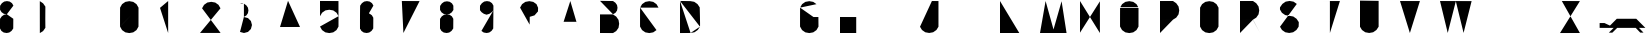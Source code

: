 SplineFontDB: 3.0
FontName: La_roquette
FullName: TurtleBase La Roquette
FamilyName: TurtleBase
Weight: Medium
Copyright: Created by Alice/Vincent/Margot/Lorene, with FontForge 2.0 (http://fontforge.sf.net)
UComments: "2012-11-21: Created." 
Version: 001.000
ItalicAngle: 0
UnderlinePosition: -100
UnderlineWidth: 50
Ascent: 800
Descent: 200
UFOAscent: 800
UFODescent: -200
LayerCount: 2
Layer: 0 0 "Back"  1
Layer: 1 0 "Fore"  0
NeedsXUIDChange: 1
FSType: 1
OS2Version: 0
OS2_WeightWidthSlopeOnly: 0
OS2_UseTypoMetrics: 0
CreationTime: 1353667666
ModificationTime: 1353667820
PfmFamily: 0
TTFWeight: 500
TTFWidth: 5
LineGap: 0
VLineGap: 0
OS2TypoAscent: 800
OS2TypoAOffset: 0
OS2TypoDescent: 200
OS2TypoDOffset: 0
OS2TypoLinegap: 90
OS2WinAscent: 800
OS2WinAOffset: 0
OS2WinDescent: -72
OS2WinDOffset: 0
HheadAscent: 0
HheadAOffset: 1
HheadDescent: 0
HheadDOffset: 1
OS2Vendor: 'PfEd'
DEI: 91125
LangName: 1033 "" "" "" "" "" "Version 001.000" 
Encoding: UnicodeBmp
Compacted: 1
UnicodeInterp: none
NameList: Adobe Glyph List
DisplaySize: -96
AntiAlias: 1
FitToEm: 1
WinInfo: 32 8 2
BeginChars: 65537 42

StartChar: zero
Encoding: 48 48 0
Width: 1000
VWidth: 0
GlyphClass: 2
Flags: W
LayerCount: 2
Fore
SplineSet
1.72949 160 m 0
 3.45898 157 467.312 643 462.917 634.675 c 1
 464 634 462.521 160 462.521 160 c 1
 412.521 73.3975 l 1
 330.605 16.0391 l 1
 232.125 -1.3252 l 1
 133.645 16.0391 l 1
 51.7295 73.3975 l 1
 1.72949 160 l 1
 1.72949 160 0 184 2.125 634.675 c 1
 52.125 721.277 l 1
 134.041 778.636 l 1
 232.521 796 l 1
 331.002 778.636 l 1
 412.917 721.277 l 1
 462.917 634.675 l 1
EndSplineSet
EndChar

StartChar: one
Encoding: 49 49 1
Width: 1000
VWidth: 0
GlyphClass: 2
Flags: W
LayerCount: 2
Fore
SplineSet
204.184 0.37207 m 1
 204.184 800 l 1
 0 628.67 l 1
EndSplineSet
EndChar

StartChar: three
Encoding: 51 51 2
Width: 1000
VWidth: 0
GlyphClass: 2
Flags: HW
LayerCount: 2
Fore
SplineSet
97.921875 734.2890625 m 0
 100 732 67.4697265625 743.873046875 48 750 c 25
 0 741 l 25
97.921875 403.735351562 m 0
97.921875 734.2890625 m 0
97.921875 734.2890625 m 1
 158.54296875 691.2890625 l 1
 198.693359375 633.950195312 l 1
 210.849609375 565.01171875 l 1
 198.693359375 496.076171875 l 1
 158.54296875 438.735351562 l 1
 97.921875 403.735351562 l 1
97.01171875 399.873046875 m 0
 199.907 373.403 l 1
 273.078 300.232 l 1
 299.86 200.279 l 1
 273.078 100.326 l 1
 199.907 27.1553 l 1
 99.9531 0.37207 l 1
 0 27.1553 l 1
EndSplineSet
EndChar

StartChar: two
Encoding: 50 50 3
Width: 1000
VWidth: 0
GlyphClass: 2
Flags: W
LayerCount: 2
Fore
SplineSet
51.6475 618 m 0
51.6475 618 m 1
 101.647 704.602 l 1
 183.563 761.961 l 1
 282.044 779.325 l 1
 380.524 761.961 l 1
 462.439 704.602 l 1
 512.439 618 l 1
 0 1.94824 l 1
 515.295 1.94824 l 1
EndSplineSet
EndChar

StartChar: four
Encoding: 52 52 4
Width: 1000
VWidth: 0
GlyphClass: 2
Flags: W
LayerCount: 2
Fore
SplineSet
500.6 151 m 1
 0 149.85 l 1
 200.6 805 l 1
344.6 451 m 1
 343.734 0.37207 l 1
EndSplineSet
EndChar

StartChar: five
Encoding: 53 53 5
Width: 1000
VWidth: 0
GlyphClass: 2
Flags: W
LayerCount: 2
Fore
SplineSet
462.917 420.675 m 0
 464 420 462.521 160 462.521 160 c 1
 412.521 73.3975 l 1
 330.605 16.0391 l 1
 232.125 -1.3252 l 1
 133.645 16.0391 l 1
 51.7295 73.3975 l 2
 50 75 0 162 0 162 c 1
462.917 420.675 m 1
 412.917 507.277 l 1
 331.002 564.636 l 1
 232.521 582 l 1
 134.041 564.636 l 1
 52.125 507.277 l 1
 2.125 420.675 l 1
 0 423 0.829102 652.673 0 801 c 1
 462 799 l 1
EndSplineSet
EndChar

StartChar: six
Encoding: 54 54 6
Width: 1000
VWidth: 0
GlyphClass: 2
Flags: W
LayerCount: 2
Fore
SplineSet
-3.13867 113.838 m 0
0.722656 112.928 m 0
 0 112.2 1.72266 383.072 1.72266 383.072 c 1
 44.7227 443.693 l 1
 102.062 483.844 l 1
 171 496 l 1
 239.936 483.844 l 1
 297.277 443.693 l 1
 332.277 383.072 l 1
 334 384 331.277 112.928 331.277 112.928 c 1
 288.277 52.3066 l 1
 230.938 12.1562 l 1
 166 0 l 1
 93.0645 12.1562 l 1
 35.7227 52.3066 l 1
 0.722656 112.928 l 1
 -0.78576 112.928 -0.25699 688 4.72266 685.072 c 1
 47.7227 745.693 l 1
 105.062 785.844 l 1
 174 798 l 1
 242.936 785.844 l 1
 300.277 745.693 l 1
 335.277 685.072 l 1
339.139 684.162 m 0
336.139 382.162 m 0
EndSplineSet
EndChar

StartChar: nine
Encoding: 57 57 7
Width: 1000
VWidth: 0
GlyphClass: 2
Flags: W
LayerCount: 2
Fore
SplineSet
35.7227 52.3066 m 1
 93.0645 12.1562 l 1
 166 0 l 1
 230.938 12.1562 l 1
 288.277 52.3066 l 1
 331.277 112.928 l 1
 331.277 112.928 337.001 686 335.277 685.072 c 1
 300.277 745.693 l 1
 242.936 785.844 l 1
 174 798 l 1
 105.062 785.844 l 1
 47.7227 745.693 l 1
 2.72266 685.072 l 1
 -2 681 0 570 0 570 c 1
 39.7227 520.307 l 1
 97.0645 480.156 l 1
 164 458 l 1
 234.938 480.156 l 1
 292.277 520.307 l 1
 336 568 l 1
EndSplineSet
EndChar

StartChar: eight
Encoding: 56 56 8
Width: 1000
VWidth: 0
GlyphClass: 2
Flags: W
LayerCount: 2
Fore
SplineSet
4.72266 680.072 m 1
 47.7227 740.693 l 1
 105.062 780.844 l 1
 174 793 l 1
 242.936 780.844 l 1
 300.277 740.693 l 1
 335.277 680.072 l 1
 332 679 335.277 575.928 335.277 575.928 c 1
 292.277 515.307 l 1
 234.938 475.156 l 1
 170 463 l 1
 97.0645 475.156 l 1
 39.7227 515.307 l 1
 1.72266 575.928 l 1
 1.72266 575.928 0 676 4.72266 680.072 c 1
1.72266 356.072 m 1
 44.7227 416.693 l 1
 102.062 456.844 l 1
 171 464 l 1
 239.936 456.844 l 1
 297.277 416.693 l 1
 332.277 356.072 l 1
 334 357 331.277 112.928 331.277 112.928 c 1
 288.277 52.3066 l 1
 230.938 12.1562 l 1
 166 0 l 1
 93.0645 12.1562 l 1
 35.7227 52.3066 l 1
 0.722656 112.928 l 2
 -0.0645407 112.928 0 360 1.72266 356.072 c 1
0.861328 576.838 m 0
-3.13867 113.838 m 0
339.139 679.162 m 0
336.139 355.162 m 0
EndSplineSet
EndChar

StartChar: question
Encoding: 63 63 9
Width: 1000
VWidth: 0
GlyphClass: 2
Flags: W
LayerCount: 2
Fore
SplineSet
240 87 m 1
 240 48 l 1
2.125 634.675 m 1
 52.125 721.277 l 1
 134.041 778.636 l 1
 232.521 796 l 1
 331.002 778.636 l 1
 412.917 721.277 l 1
 452.803 630.3 l 1
 449.906 540 l 1
 363 441 l 1
 244 405 l 1
 241 210 l 1
2.125 634.675 m 0
EndSplineSet
EndChar

StartChar: hyphen
Encoding: 45 45 10
Width: 1000
VWidth: 0
GlyphClass: 2
Flags: W
LayerCount: 2
Fore
SplineSet
1 384 m 1
 231.97 384 l 1
EndSplineSet
EndChar

StartChar: seven
Encoding: 55 55 11
Width: 1000
VWidth: 0
GlyphClass: 2
Flags: W
LayerCount: 2
Fore
SplineSet
215.236 501.388 m 1
 451.778 501.388 l 1
45.7842 800 m 1
 489.778 798.388 l 1
 85.2363 0 l 1
EndSplineSet
EndChar

StartChar: C
Encoding: 67 67 12
Width: 1000
VWidth: 0
GlyphClass: 2
Flags: W
LayerCount: 2
Fore
SplineSet
412.521 73.3975 m 1
 330.605 16.0391 l 1
 232.125 -1.3252 l 1
 133.645 16.0391 l 1
 51.7295 73.3975 l 1
 1.72949 160 l 1
 1.72949 160 0 184 2.125 634.675 c 0
462.917 634.675 m 1
 412.917 721.277 l 1
 331.002 778.636 l 1
 232.521 796 l 1
 134.041 778.636 l 1
 52.125 721.277 l 1
 2.125 634.675 l 1
EndSplineSet
EndChar

StartChar: parenright
Encoding: 41 41 13
Width: 1000
VWidth: 0
GlyphClass: 2
Flags: W
LayerCount: 2
Fore
SplineSet
-3.62207 801 m 0
-3.53125 -1.79199 m 0
-3.53125 -1.79199 m 0
-3.53125 -1.79199 m 0
-4.53125 797.139 m 1
 77.3154 742 l 1
 134.674 660.084 l 1
 132.5 354 l 1
 134.674 130.123 l 1
 77.3154 48.208 l 1
 -3.53125 -1.79199 l 1
EndSplineSet
EndChar

StartChar: ampersand
Encoding: 38 38 14
Width: 1000
VWidth: 0
GlyphClass: 2
Flags: W
LayerCount: 2
Fore
SplineSet
266 360 m 1
 407 359 l 1
335.277 685.072 m 1
 300.277 745.693 l 1
 242.936 785.844 l 1
 174 798 l 1
 105.062 785.844 l 1
 47.7227 745.693 l 1
 4.72266 685.072 l 1
 0 681 1.72266 580.928 1.72266 580.928 c 1
 39.7227 520.307 l 1
 97.0645 480.156 l 1
 170 468 l 1
0.861328 581.838 m 0
-3.13867 113.838 m 0
339.139 684.162 m 0
171 469 m 1
 102.062 456.844 l 1
 44.7227 416.693 l 1
 1.72266 356.072 l 1
 0 360 -0.0645407 112.928 0.722656 112.928 c 2
 35.7227 52.3066 l 1
 93.0645 12.1562 l 1
 166 0 l 1
 230.938 12.1562 l 1
 288.277 52.3066 l 1
 331.277 112.928 l 1
 331.277 112.928 334 357 332.277 356.072 c 0
336.139 355.162 m 0
EndSplineSet
EndChar

StartChar: A
Encoding: 65 65 15
Width: 1000
VWidth: 0
GlyphClass: 2
Flags: W
LayerCount: 2
Fore
SplineSet
-0.00292969 0 m 1
 257.997 800 l 1
 493.997 0 l 1
 410.997 280 l 1
 90.3369 280.242 l 1
EndSplineSet
EndChar

StartChar: B
Encoding: 66 66 16
Width: 1000
VWidth: 0
GlyphClass: 2
Flags: W
LayerCount: 2
Fore
SplineSet
0 804 m 1
 325.378 799.555 l 1
 386 756.555 l 1
 426.15 699.214 l 1
 438.306 630.277 l 1
 426.15 561.341 l 1
 386 504 l 1
 325.378 469 l 1
0 804 m 1
 0 804 0 462 0 465 c 0
325.469 -0.791992 m 0
325.469 -0.791992 m 0
325.469 -0.791992 m 0
 325.315 -1 1.31445 0.37207 0 0.37207 c 1
 0 465 l 1
 324.469 465.139 l 1
 406.315 410 l 1
 463.674 328.084 l 1
 479 231 l 1
 463.674 131.123 l 1
 406.315 49.208 l 1
 325.469 -0.791992 l 1
EndSplineSet
EndChar

StartChar: D
Encoding: 68 68 17
Width: 1000
VWidth: 0
GlyphClass: 2
Flags: W
LayerCount: 2
Fore
SplineSet
264.466 1.67969 m 0
 263 0 0 -0.556641 0 -0.556641 c 1
 0 801.388 l 1
500 158.249 m 0
 506 165.249 493.055 641.044 493.055 641.044 c 1
 437.916 722.891 l 1
 356 780.249 l 1
 257.521 797.613 l 1
 257.521 797.613 0 801.249 0 801.388 c 0
500 158.249 m 1
 444.861 76.4023 l 1
 362.945 19.0439 l 1
 264.466 1.67969 l 1
0 801.388 m 1
 0 -0.556641 l 1
EndSplineSet
EndChar

StartChar: G
Encoding: 71 71 18
Width: 1000
VWidth: 0
GlyphClass: 2
Flags: W
LayerCount: 2
Fore
SplineSet
336.918 400 m 0
 492.918 400 459.918 400 459.918 400 c 1
 462.521 160 l 1
 412.521 73.3975 l 1
 330.605 16.0391 l 1
 232.125 -1.3252 l 1
 133.645 16.0391 l 1
 51.7295 73.3975 l 1
 1.72949 160 l 1
 1.72949 160 0 184 2.125 634.675 c 0
412.917 721.277 m 1
 331.002 778.636 l 1
 232.521 796 l 1
 134.041 778.636 l 1
 52.125 721.277 l 1
 2.125 634.675 l 1
EndSplineSet
EndChar

StartChar: F
Encoding: 70 70 19
Width: 1000
VWidth: 0
GlyphClass: 2
Flags: W
LayerCount: 2
Fore
SplineSet
226.453 502 m 1
 0 502 l 1
0 502 m 0
0 0.37207 m 0
0 0.37207 m 1
 0 800 l 1
0 800 m 1
 449.906 799 l 1
EndSplineSet
EndChar

StartChar: H
Encoding: 72 72 20
Width: 1000
VWidth: 0
GlyphClass: 2
Flags: HW
LayerCount: 2
Fore
SplineSet
0 0.37207 m 5
 0 800 l 5
 0 400.187 l 5
 405.888671875 399.418945312 l 5
 405.666992188 799.997070312 l 5
 405.75 0 l 5
EndSplineSet
EndChar

StartChar: I
Encoding: 73 73 21
Width: 1000
VWidth: 0
GlyphClass: 2
Flags: W
LayerCount: 2
Fore
SplineSet
1 0.37207 m 1
 1 800 l 1
EndSplineSet
EndChar

StartChar: E
Encoding: 69 69 22
Width: 1000
VWidth: 0
GlyphClass: 2
Flags: W
LayerCount: 2
Fore
SplineSet
226.453 502 m 1
 0 502 l 1
0 502 m 0
0 0.37207 m 1
 449.906 0 l 1
 0 0.37207 l 1
 0 800 l 1
0 800 m 1
 449.906 799 l 1
EndSplineSet
EndChar

StartChar: O
Encoding: 79 79 23
Width: 1000
VWidth: 0
GlyphClass: 2
Flags: W
LayerCount: 2
Fore
SplineSet
462.917 634.675 m 0
 464 634 462.521 160 462.521 160 c 1
 412.521 73.3975 l 1
 330.605 16.0391 l 1
 232.125 -1.3252 l 1
 133.645 16.0391 l 1
 51.7295 73.3975 l 1
 1.72949 160 l 1
 1.72949 160 0 184 2.125 634.675 c 0
462.917 634.675 m 1
 412.917 721.277 l 1
 331.002 778.636 l 1
 232.521 796 l 1
 134.041 778.636 l 1
 52.125 721.277 l 1
 2.125 634.675 l 1
EndSplineSet
EndChar

StartChar: J
Encoding: 74 74 24
Width: 1000
VWidth: 0
GlyphClass: 2
Flags: W
LayerCount: 2
Fore
SplineSet
298 800 m 1
 461.813 799 l 1
 461.813 157.372 l 1
 410.792 75.7852 l 1
 328.876 18.4268 l 1
 230.396 1.0625 l 1
 131.915 18.4268 l 1
 50 75.7852 l 1
 0 156.632 l 1
EndSplineSet
EndChar

StartChar: K
Encoding: 75 75 25
Width: 1000
VWidth: 0
GlyphClass: 2
Flags: W
LayerCount: 2
Fore
SplineSet
0 799.058 m 1
 0 0.37207 l 1
0 468.783 m 1
 370.217 800 l 1
87.2109 544 m 1
 492.421 8.8877 l 1
EndSplineSet
EndChar

StartChar: L
Encoding: 76 76 26
Width: 1000
VWidth: 0
GlyphClass: 2
Flags: W
LayerCount: 2
Fore
SplineSet
0 800 m 1
 0 0.37207 l 1
 482.813 0.37207 l 1
EndSplineSet
EndChar

StartChar: M
Encoding: 77 77 27
Width: 1000
VWidth: 0
GlyphClass: 2
Flags: W
LayerCount: 2
Fore
SplineSet
664.055 0 m 1
 540.297 794.252 l 1
 338.055 88.002 l 1
 140.242 800 l 1
 0.0546875 0 l 1
EndSplineSet
EndChar

StartChar: N
Encoding: 78 78 28
Width: 1000
VWidth: 0
GlyphClass: 2
Flags: W
LayerCount: 2
Fore
SplineSet
0 8.40918 m 1
 0 800 l 1
 497.779 0 l 1
 497.779 791.591 l 1
EndSplineSet
EndChar

StartChar: T
Encoding: 84 84 29
Width: 1000
VWidth: 0
GlyphClass: 2
Flags: W
LayerCount: 2
Fore
SplineSet
247.464 -0.62793 m 1
 247.464 799 l 1
 0 800 l 1
 497.778 799 l 1
EndSplineSet
EndChar

StartChar: P
Encoding: 80 80 30
Width: 1000
VWidth: 0
GlyphClass: 2
Flags: W
LayerCount: 2
Fore
SplineSet
325.469 334.208 m 0
325.469 334.208 m 0
 325.315 334 2.62988 331 1.31543 331 c 0
325.469 334.208 m 1
 406.315 384.208 l 1
 463.674 466.123 l 1
 481.038 564.604 l 1
 463.674 663.084 l 1
 406.315 745 l 1
 324.469 800.139 l 1
 0 800 l 1
 0 0.37207 l 1
EndSplineSet
EndChar

StartChar: Q
Encoding: 81 81 31
Width: 1000
VWidth: 0
GlyphClass: 2
Flags: W
LayerCount: 2
Fore
SplineSet
462.917 634.675 m 2
 412.917 721.277 l 1
 331.002 778.636 l 1
 232.521 796 l 1
 134.041 778.636 l 1
 52.125 721.277 l 1
 2.125 634.675 l 1
 0 184 1.72949 160 1.72949 160 c 1
 51.7295 73.3975 l 1
 133.645 16.0391 l 1
 232.125 -1.3252 l 1
 330.605 16.0391 l 1
 412.521 73.3975 l 1
 462.521 160 l 1
 462.521 160 464 634 462.917 634.675 c 2
273.475 73.2812 m 0
273.475 73.2812 m 1
 474.814 0 l 1
EndSplineSet
EndChar

StartChar: R
Encoding: 82 82 32
Width: 1000
VWidth: 0
GlyphClass: 2
Flags: W
LayerCount: 2
Fore
SplineSet
325.469 334.208 m 0
 319.986 331 431.924 130.341 499.985 -0 c 0
325.469 334.208 m 0
325.469 334.208 m 0
 325.315 334 2.62988 331 1.31543 331 c 0
325.469 334.208 m 1
 406.315 384.208 l 1
 463.674 466.123 l 1
 481.038 564.604 l 1
 463.674 663.084 l 1
 406.315 745 l 1
 324.469 800.139 l 1
 0 800 l 1
 0 0.37207 l 1
EndSplineSet
EndChar

StartChar: S
Encoding: 83 83 33
Width: 1000
VWidth: 0
GlyphClass: 2
Flags: W
LayerCount: 2
Fore
SplineSet
420.378 726.918 m 1
 338.463 784.276 l 1
 239.981 801.641 l 1
 141.502 784.276 l 1
 59.5859 726.918 l 1
 2.44727 645.071 l 1
 -2 650 -0.0185547 586.487 -0.0185547 586.487 c 1
 47.9814 505.641 l 1
 129.896 448.282 l 1
 228.378 430.918 l 1
 332.065 412.999 l 1
 413.981 355.641 l 1
 469.12 273.794 l 1
 472 278 465.931 157.632 465.931 157.632 c 1
 410.792 75.7852 l 1
 328.876 18.4268 l 1
 230.396 1.0625 l 1
 131.915 18.4268 l 1
 50 75.7852 l 1
 0 156.632 l 1
EndSplineSet
EndChar

StartChar: V
Encoding: 86 86 34
Width: 1000
VWidth: 0
GlyphClass: 2
Flags: W
LayerCount: 2
Fore
SplineSet
0 800 m 1
 247.464 0 l 1
 497.778 799 l 1
EndSplineSet
EndChar

StartChar: W
Encoding: 87 87 35
Width: 1000
VWidth: 0
GlyphClass: 2
Flags: W
LayerCount: 2
Fore
SplineSet
0 800 m 1
 193.753 2.11035 l 1
 395.847 794.296 l 1
 589.6 2.40527 l 1
 790.693 797.591 l 1
EndSplineSet
EndChar

StartChar: X
Encoding: 88 88 36
Width: 1000
VWidth: 0
GlyphClass: 2
Flags: W
LayerCount: 2
Fore
SplineSet
0 800 m 1
 497.778 0 l 1
497.778 800.557 m 1
 0 -0.556641 l 1
EndSplineSet
EndChar

StartChar: U
Encoding: 85 85 37
Width: 1000
VWidth: 0
GlyphClass: 2
Flags: W
LayerCount: 2
Fore
SplineSet
465.931 804 m 1
 465.931 157.632 l 1
 410.792 75.7852 l 1
 328.876 18.4268 l 1
 230.396 1.0625 l 1
 131.915 18.4268 l 1
 50 75.7852 l 1
 0 156.632 l 1
 0 810 l 1
EndSplineSet
EndChar

StartChar: Y
Encoding: 89 89 38
Width: 1000
VWidth: 0
GlyphClass: 2
Flags: HW
LayerCount: 2
Fore
SplineSet
0 800 m 1
 253 406 l 1
497.778 800.557 m 1
 0 -0.556641 l 1
EndSplineSet
EndChar

StartChar: Z
Encoding: 90 90 39
Width: 1000
VWidth: 0
GlyphClass: 2
Flags: W
LayerCount: 2
Fore
SplineSet
155.778 501.388 m 1
 419.778 501.388 l 1
45.7842 800 m 1
 497.778 798.388 l 1
 0 -0.556641 l 1
 497.778 0 l 1
EndSplineSet
EndChar

StartChar: u1F422
Encoding: 65536 128034 40
Width: 1120
VWidth: 0
GlyphClass: 2
Flags: W
LayerCount: 2
Fore
SplineSet
250.511 184.66 m 1
 112.094 249.052 l 1
 -8.68848 249.052 l 1
 -8.68848 128.27 l 1
 192.91 127.781 l 1
420.368 356.02 m 1
 192.91 127.781 l 1
 342.151 127.78 l 1
 221.191 8.98047 l 1
 309.032 8.98047 l 1
 430.271 128.5 l 1
 893.159 128.27 l 1
 1007.04 10.0723 l 1
 1087.56 10.0723 l 1
 973.684 128.27 l 1
 1134.73 128.27 l 1
 906.976 356.02 l 1
 420.368 356.02 l 1
EndSplineSet
EndChar

StartChar: space
Encoding: 32 32 41
Width: 1000
VWidth: 0
GlyphClass: 2
Flags: W
LayerCount: 2
EndChar
EndChars
EndSplineFont
